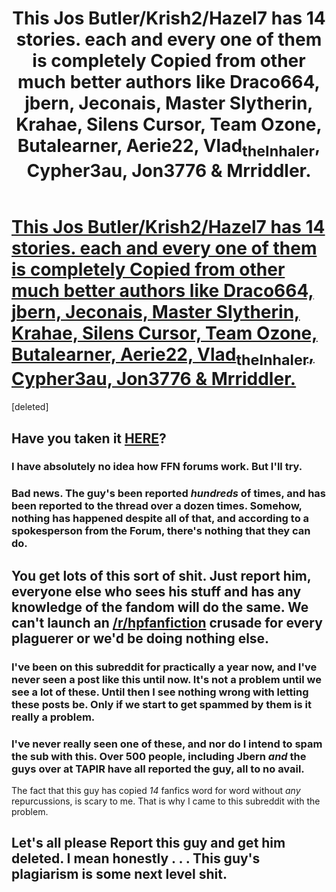 #+TITLE: This Jos Butler/Krish2/Hazel7 has 14 stories. each and every one of them is completely Copied from other much better authors like Draco664, jbern, Jeconais, Master Slytherin, Krahae, Silens Cursor, Team Ozone, Butalearner, Aerie22, Vlad_the_Inhaler, Cypher3au, Jon3776 & Mrriddler.

* [[https://www.fanfiction.net/u/8006262/Jos-Butler][This Jos Butler/Krish2/Hazel7 has 14 stories. each and every one of them is completely Copied from other much better authors like Draco664, jbern, Jeconais, Master Slytherin, Krahae, Silens Cursor, Team Ozone, Butalearner, Aerie22, Vlad_the_Inhaler, Cypher3au, Jon3776 & Mrriddler.]]
:PROPERTIES:
:Score: 14
:DateUnix: 1471953746.0
:DateShort: 2016-Aug-23
:END:
[deleted]


** Have you taken it [[https://www.fanfiction.net/forum/The-Anti-Plagiarism-Investigation-Reports/124913/][HERE]]?
:PROPERTIES:
:Score: 4
:DateUnix: 1471954402.0
:DateShort: 2016-Aug-23
:END:

*** I have absolutely no idea how FFN forums work. But I'll try.
:PROPERTIES:
:Score: 2
:DateUnix: 1471954537.0
:DateShort: 2016-Aug-23
:END:


*** Bad news. The guy's been reported /hundreds/ of times, and has been reported to the thread over a dozen times. Somehow, nothing has happened despite all of that, and according to a spokesperson from the Forum, there's nothing that they can do.
:PROPERTIES:
:Score: 2
:DateUnix: 1471970111.0
:DateShort: 2016-Aug-23
:END:


** You get lots of this sort of shit. Just report him, everyone else who sees his stuff and has any knowledge of the fandom will do the same. We can't launch an [[/r/hpfanfiction]] crusade for every plaguerer or we'd be doing nothing else.
:PROPERTIES:
:Author: Ch1pp
:Score: 4
:DateUnix: 1471968027.0
:DateShort: 2016-Aug-23
:END:

*** I've been on this subreddit for practically a year now, and I've never seen a post like this until now. It's not a problem until we see a lot of these. Until then I see nothing wrong with letting these posts be. Only if we start to get spammed by them is it really a problem.
:PROPERTIES:
:Author: Burning_M
:Score: 5
:DateUnix: 1471968516.0
:DateShort: 2016-Aug-23
:END:


*** I've never really seen one of these, and nor do I intend to spam the sub with this. Over 500 people, including Jbern /and/ the guys over at TAPIR have all reported the guy, all to no avail.

The fact that this guy has copied /14/ fanfics word for word without /any/ repurcussions, is scary to me. That is why I came to this subreddit with the problem.
:PROPERTIES:
:Score: 1
:DateUnix: 1471969982.0
:DateShort: 2016-Aug-23
:END:


** Let's all please Report this guy and get him deleted. I mean honestly . . . This guy's plagiarism is some next level shit.
:PROPERTIES:
:Score: 5
:DateUnix: 1471953863.0
:DateShort: 2016-Aug-23
:END:
